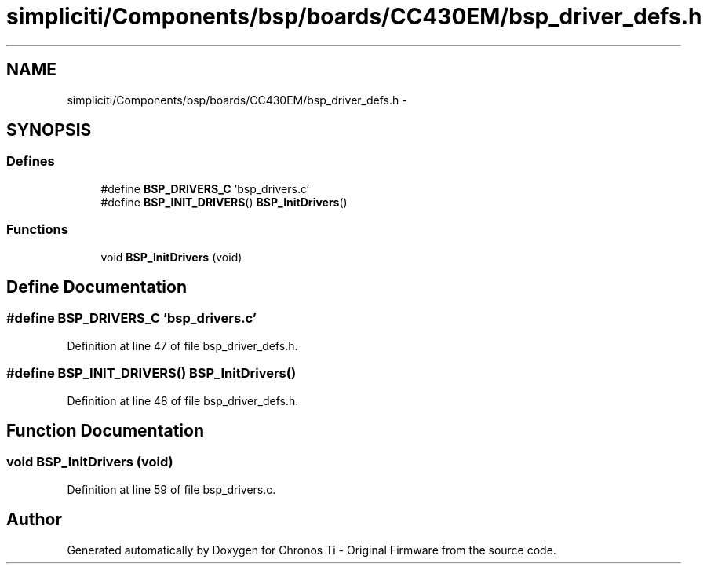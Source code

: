 .TH "simpliciti/Components/bsp/boards/CC430EM/bsp_driver_defs.h" 3 "Sun Jun 16 2013" "Version VER 0.0" "Chronos Ti - Original Firmware" \" -*- nroff -*-
.ad l
.nh
.SH NAME
simpliciti/Components/bsp/boards/CC430EM/bsp_driver_defs.h \- 
.SH SYNOPSIS
.br
.PP
.SS "Defines"

.in +1c
.ti -1c
.RI "#define \fBBSP_DRIVERS_C\fP   'bsp_drivers\&.c'"
.br
.ti -1c
.RI "#define \fBBSP_INIT_DRIVERS\fP()   \fBBSP_InitDrivers\fP()"
.br
.in -1c
.SS "Functions"

.in +1c
.ti -1c
.RI "void \fBBSP_InitDrivers\fP (void)"
.br
.in -1c
.SH "Define Documentation"
.PP 
.SS "#define \fBBSP_DRIVERS_C\fP   'bsp_drivers\&.c'"
.PP
Definition at line 47 of file bsp_driver_defs\&.h\&.
.SS "#define \fBBSP_INIT_DRIVERS\fP()   \fBBSP_InitDrivers\fP()"
.PP
Definition at line 48 of file bsp_driver_defs\&.h\&.
.SH "Function Documentation"
.PP 
.SS "void \fBBSP_InitDrivers\fP (void)"
.PP
Definition at line 59 of file bsp_drivers\&.c\&.
.SH "Author"
.PP 
Generated automatically by Doxygen for Chronos Ti - Original Firmware from the source code\&.

